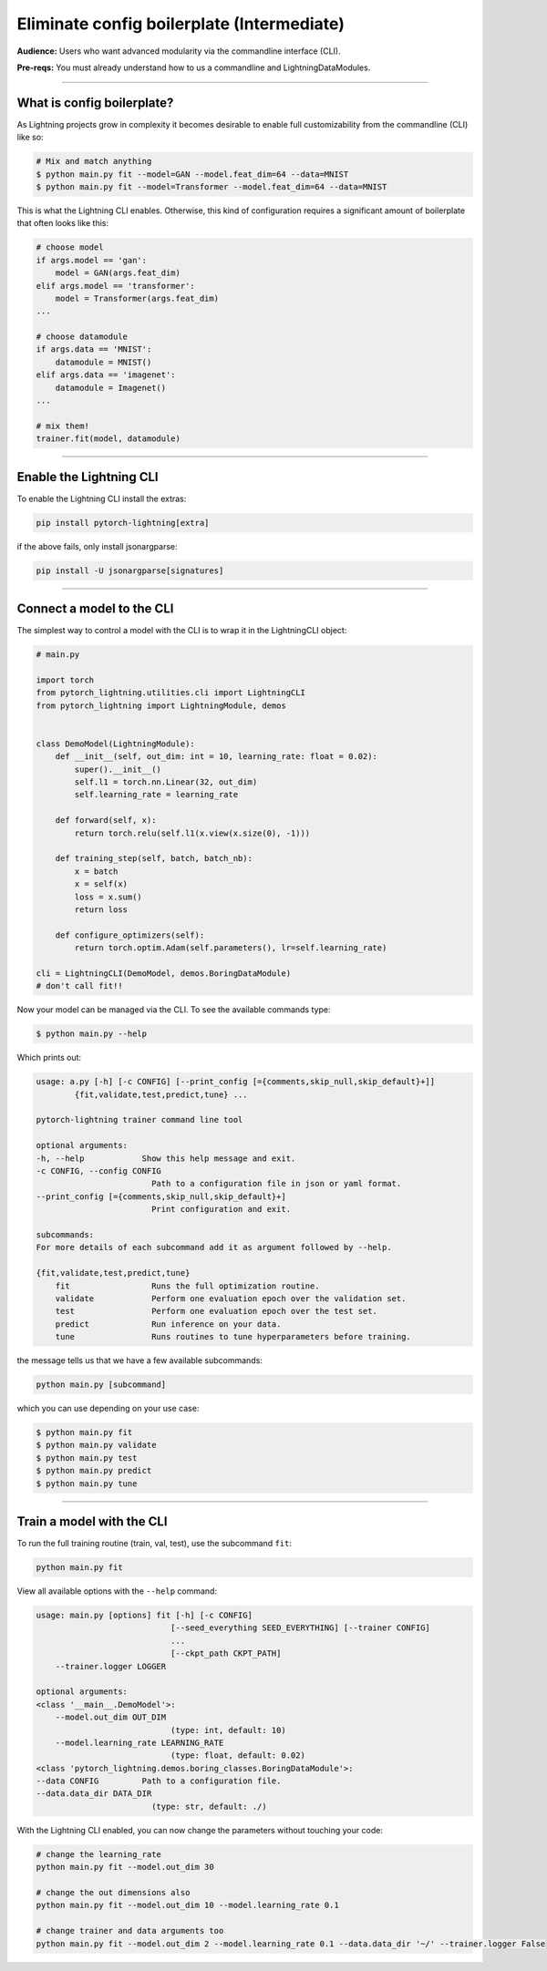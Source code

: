 .. testsetup:: *
    :skipif: not _JSONARGPARSE_AVAILABLE

    import torch
    from unittest import mock
    from typing import List
    import pytorch_lightning as pl
    from pytorch_lightning import LightningModule, LightningDataModule, Trainer, Callback


    class NoFitTrainer(Trainer):
        def fit(self, *_, **__):
            pass


    class LightningCLI(pl.utilities.cli.LightningCLI):
        def __init__(self, *args, trainer_class=NoFitTrainer, run=False, **kwargs):
            super().__init__(*args, trainer_class=trainer_class, run=run, **kwargs)


    class MyModel(LightningModule):
        def __init__(
            self,
            encoder_layers: int = 12,
            decoder_layers: List[int] = [2, 4],
            batch_size: int = 8,
        ):
            pass


    class MyClassModel(LightningModule):
        def __init__(self, num_classes: int):
            pass


    class MyDataModule(LightningDataModule):
        def __init__(self, batch_size: int = 8):
            self.num_classes = 5


    def send_email(address, message):
        pass


    MyModelBaseClass = MyModel
    MyDataModuleBaseClass = MyDataModule

    EncoderBaseClass = MyModel
    DecoderBaseClass = MyModel

    mock_argv = mock.patch("sys.argv", ["any.py"])
    mock_argv.start()

.. testcleanup:: *

    mock_argv.stop()


###########################################
Eliminate config boilerplate (Intermediate)
###########################################
**Audience:** Users who want advanced modularity via the commandline interface (CLI).

**Pre-reqs:** You must already understand how to us a commandline and LightningDataModules. 

----

***************************
What is config boilerplate?
***************************
As Lightning projects grow in complexity it becomes desirable to enable full customizability from the commandline (CLI) like so:

.. code:: bash

    # Mix and match anything
    $ python main.py fit --model=GAN --model.feat_dim=64 --data=MNIST
    $ python main.py fit --model=Transformer --model.feat_dim=64 --data=MNIST

This is what the Lightning CLI enables. Otherwise, this kind of configuration requires a significant amount of boilerplate that often looks like this:

.. code:: python

    # choose model    
    if args.model == 'gan':
        model = GAN(args.feat_dim)
    elif args.model == 'transformer':
        model = Transformer(args.feat_dim)
    ...

    # choose datamodule
    if args.data == 'MNIST':
        datamodule = MNIST()
    elif args.data == 'imagenet':
        datamodule = Imagenet()
    ...

    # mix them!
    trainer.fit(model, datamodule)

----

************************
Enable the Lightning CLI
************************
To enable the Lightning CLI install the extras:

.. code:: bash

    pip install pytorch-lightning[extra]

if the above fails, only install jsonargparse:

.. code:: bash

    pip install -U jsonargparse[signatures]

----

**************************
Connect a model to the CLI
**************************
The simplest way to control a model with the CLI is to wrap it in the LightningCLI object:

.. code:: python
    
    # main.py

    import torch 
    from pytorch_lightning.utilities.cli import LightningCLI
    from pytorch_lightning import LightningModule, demos


    class DemoModel(LightningModule):
        def __init__(self, out_dim: int = 10, learning_rate: float = 0.02):
            super().__init__()
            self.l1 = torch.nn.Linear(32, out_dim)
            self.learning_rate = learning_rate

        def forward(self, x):
            return torch.relu(self.l1(x.view(x.size(0), -1)))

        def training_step(self, batch, batch_nb):
            x = batch
            x = self(x)
            loss = x.sum()
            return loss

        def configure_optimizers(self):
            return torch.optim.Adam(self.parameters(), lr=self.learning_rate)

    cli = LightningCLI(DemoModel, demos.BoringDataModule)
    # don't call fit!!

Now your model can be managed via the CLI. To see the available commands type:

.. code:: bash

    $ python main.py --help 

Which prints out:

.. code:: bash 

    usage: a.py [-h] [-c CONFIG] [--print_config [={comments,skip_null,skip_default}+]]
            {fit,validate,test,predict,tune} ...

    pytorch-lightning trainer command line tool

    optional arguments:
    -h, --help            Show this help message and exit.
    -c CONFIG, --config CONFIG
                            Path to a configuration file in json or yaml format.
    --print_config [={comments,skip_null,skip_default}+]
                            Print configuration and exit.

    subcommands:
    For more details of each subcommand add it as argument followed by --help.

    {fit,validate,test,predict,tune}
        fit                 Runs the full optimization routine.
        validate            Perform one evaluation epoch over the validation set.
        test                Perform one evaluation epoch over the test set.
        predict             Run inference on your data.
        tune                Runs routines to tune hyperparameters before training.


the message tells us that we have a few available subcommands:

.. code:: bash 

    python main.py [subcommand]

which you can use depending on your use case:

.. code:: bash 

    $ python main.py fit
    $ python main.py validate
    $ python main.py test
    $ python main.py predict
    $ python main.py tune

----

**************************
Train a model with the CLI
**************************
To run the full training routine (train, val, test), use the subcommand ``fit``:

.. code:: bash

    python main.py fit

View all available options with the ``--help`` command:

.. code:: bash 

    usage: main.py [options] fit [-h] [-c CONFIG]
                                [--seed_everything SEED_EVERYTHING] [--trainer CONFIG]
                                ...
                                [--ckpt_path CKPT_PATH]
        --trainer.logger LOGGER
    
    optional arguments:
    <class '__main__.DemoModel'>:
        --model.out_dim OUT_DIM
                                (type: int, default: 10)
        --model.learning_rate LEARNING_RATE
                                (type: float, default: 0.02)
    <class 'pytorch_lightning.demos.boring_classes.BoringDataModule'>:
    --data CONFIG         Path to a configuration file.
    --data.data_dir DATA_DIR
                            (type: str, default: ./)

With the Lightning CLI enabled, you can now change the parameters without touching your code:

.. code:: bash

    # change the learning_rate
    python main.py fit --model.out_dim 30

    # change the out dimensions also 
    python main.py fit --model.out_dim 10 --model.learning_rate 0.1
    
    # change trainer and data arguments too
    python main.py fit --model.out_dim 2 --model.learning_rate 0.1 --data.data_dir '~/' --trainer.logger False
